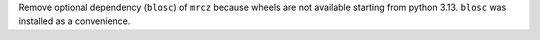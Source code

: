 Remove optional dependency (``blosc``) of ``mrcz`` because wheels are not available starting from python 3.13. ``blosc`` was installed as a convenience.